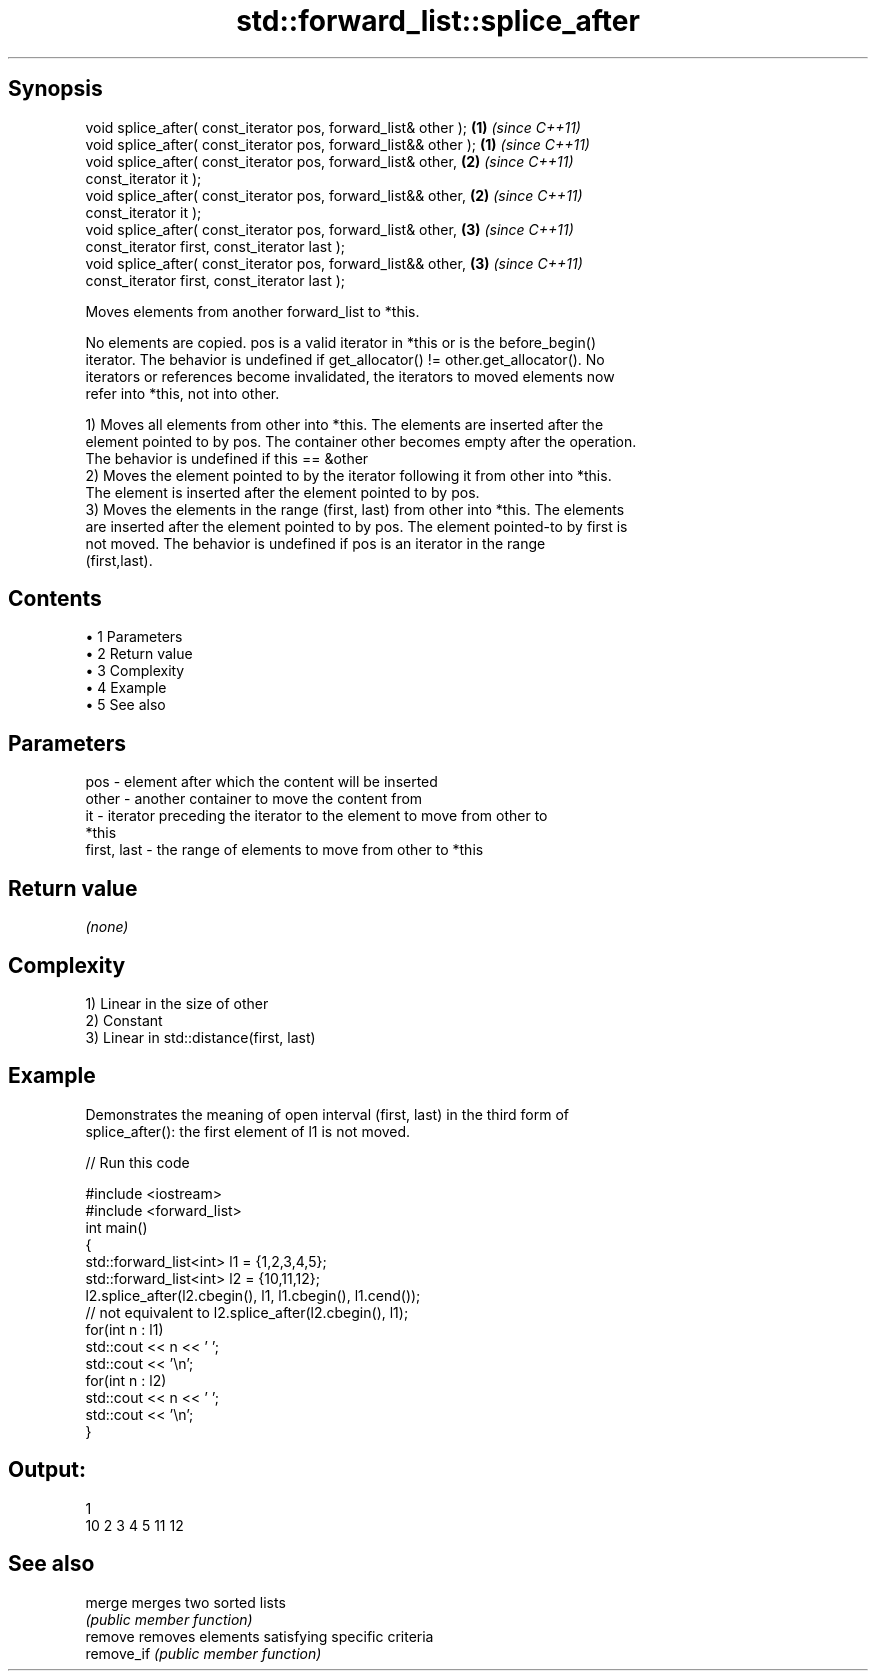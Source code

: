 .TH std::forward_list::splice_after 3 "Apr 19 2014" "1.0.0" "C++ Standard Libary"
.SH Synopsis
   void splice_after( const_iterator pos, forward_list& other );   \fB(1)\fP \fI(since C++11)\fP
   void splice_after( const_iterator pos, forward_list&& other );  \fB(1)\fP \fI(since C++11)\fP
   void splice_after( const_iterator pos, forward_list& other,     \fB(2)\fP \fI(since C++11)\fP
                      const_iterator it );
   void splice_after( const_iterator pos, forward_list&& other,    \fB(2)\fP \fI(since C++11)\fP
                      const_iterator it );
   void splice_after( const_iterator pos, forward_list& other,     \fB(3)\fP \fI(since C++11)\fP
                      const_iterator first, const_iterator last );
   void splice_after( const_iterator pos, forward_list&& other,    \fB(3)\fP \fI(since C++11)\fP
                      const_iterator first, const_iterator last );

   Moves elements from another forward_list to *this.

   No elements are copied. pos is a valid iterator in *this or is the before_begin()
   iterator. The behavior is undefined if get_allocator() != other.get_allocator(). No
   iterators or references become invalidated, the iterators to moved elements now
   refer into *this, not into other.

   1) Moves all elements from other into *this. The elements are inserted after the
   element pointed to by pos. The container other becomes empty after the operation.
   The behavior is undefined if this == &other
   2) Moves the element pointed to by the iterator following it from other into *this.
   The element is inserted after the element pointed to by pos.
   3) Moves the elements in the range (first, last) from other into *this. The elements
   are inserted after the element pointed to by pos. The element pointed-to by first is
   not moved. The behavior is undefined if pos is an iterator in the range
   (first,last).

.SH Contents

     • 1 Parameters
     • 2 Return value
     • 3 Complexity
     • 4 Example
     • 5 See also

.SH Parameters

   pos         - element after which the content will be inserted
   other       - another container to move the content from
   it          - iterator preceding the iterator to the element to move from other to
                 *this
   first, last - the range of elements to move from other to *this

.SH Return value

   \fI(none)\fP

.SH Complexity

   1) Linear in the size of other
   2) Constant
   3) Linear in std::distance(first, last)

.SH Example

   Demonstrates the meaning of open interval (first, last) in the third form of
   splice_after(): the first element of l1 is not moved.

   
// Run this code

 #include <iostream>
 #include <forward_list>
  
 int main()
 {
     std::forward_list<int> l1 = {1,2,3,4,5};
     std::forward_list<int> l2 = {10,11,12};
  
     l2.splice_after(l2.cbegin(), l1, l1.cbegin(), l1.cend());
     // not equivalent to l2.splice_after(l2.cbegin(), l1);
  
     for(int n : l1)
         std::cout << n << ' ';
     std::cout << '\\n';
  
     for(int n : l2)
         std::cout << n << ' ';
     std::cout << '\\n';
 }

.SH Output:

 1
 10 2 3 4 5 11 12

.SH See also

   merge     merges two sorted lists
             \fI(public member function)\fP
   remove    removes elements satisfying specific criteria
   remove_if \fI(public member function)\fP
